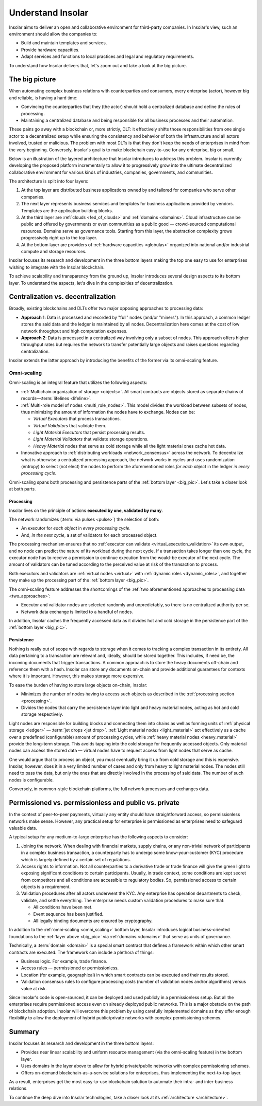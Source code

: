 .. _basics:

==================
Understand Insolar
==================

Insolar aims to deliver an open and collaborative environment for third-party companies. In Insolar's view, such an environment should allow the companies to:

* Build and maintain templates and services.
* Provide hardware capacities.
* Adapt services and functions to local practices and legal and regulatory requirements.

To understand how Insolar delivers that, let's zoom out and take a look at the big picture.

.. _big_pic:

The big picture
---------------

When automating complex business relations with counterparties and consumers, every enterprise (actor), however big and reliable, is having a hard time:

* Convincing the counterparties that they (the actor) should hold a centralized database and define the rules of processing.
* Maintaining a centralized database and being responsible for all business processes and their automation.

These pains go away with a blockchain or, more strictly, DLT: it effectively shifts those responsibilities from one single actor to a decentralized setup while ensuring the consistency and behavior of both the infrastructure and all actors involved, trusted or malicious. The problem with most DLTs is that they don't keep the needs of enterprises in mind from the very beginning. Conversely, Insolar's goal is to make blockchain easy-to-use for any enterprise, big or small.

Below is an illustration of the layered architecture that Insolar introduces to address this problem. Insolar is currently developing the proposed platform incrementally to allow it to progressively grow into the ultimate decentralized collaborative environment for various kinds of industries, companies, governments, and communities.

.. figure:: imgs/layers.png
   :width: 900 px
   :align: right
   :alt: Layers of the Insolar Blockchain

The architecture is split into four layers:

#. At the top layer are distributed business applications owned by and tailored for companies who serve other companies.
#. The next layer represents business services and templates for business applications provided by vendors. Templates are the application building blocks.
#. At the third layer are :ref:`clouds <fed_of_clouds>` and :ref:`domains <domains>`. Cloud infrastructure can be public and offered by governments or even communities as a public good — crowd-sourced computational resources. Domains serve as governance tools. Starting from this layer, the abstraction complexity grows progressively right up to the top layer.
#. At the bottom layer are providers of :ref:`hardware capacities <globulas>` organized into national and/or industrial compute and storage resources.

Insolar focuses its research and development in the three bottom layers making the top one easy to use for enterprises wishing to integrate with the Insolar blockchain.

To achieve scalability and transparency from the ground up, Insolar introduces several design aspects to its bottom layer. To understand the aspects, let's dive in the complexities of decentralization.

.. _centralization_vs_decentralization:

Centralization vs. decentralization
-----------------------------------

Broadly, existing blockchains and DLTs offer two major opposing approaches to processing data:

.. _two_approaches:

* **Approach 1**: Data is processed and recorded by "full" nodes (and/or "miners"). In this approach, a common ledger stores the said data and the ledger is maintained by all nodes. Decentralization here comes at the cost of low network throughput and high computation expenses.
* **Approach 2**: Data is processed in a centralized way involving only a subset of nodes. This approach offers higher throughput rates but requires the network to transfer potentially large objects and raises questions regarding centralization.

Insolar extends the latter approach by introducing the benefits of the former via its omni-scaling feature.

.. _omni_scaling:

Omni-scaling
~~~~~~~~~~~~

Omni-scaling is an integral feature that utilizes the following aspects:

* :ref:`Multichain organization of storage <objects>`. All smart contracts are objects stored as separate chains of records—:term:`lifelines <lifeline>`.
* :ref:`Multi-role model of nodes <multi_role_nodes>`. This model divides the workload between subsets of nodes, thus minimizing the amount of information the nodes have to exchange. Nodes can be:

  * *Virtual Executors* that process transactions.
  * *Virtual Validators* that validate them.
  * *Light Material Executors* that persist processing results.
  * *Light Material Validators* that validate storage operations.
  * *Heavy Material* nodes that serve as cold storage while all the light material ones cache hot data.

* Innovative approach to :ref:`distributing workloads <network_consensus>` across the network. To decentralize what is otherwise a centralized processing approach, the network works in cycles and uses randomization (entropy) to select (not elect) the nodes to perform the aforementioned roles *for each object* in the ledger *in every processing cycle*.

Omni-scaling spans both processing and persistence parts of the :ref:`bottom layer <big_pic>`. Let's take a closer look at both parts.

.. _processing:

Processing
^^^^^^^^^^

Insolar lives on the principle of actions **executed by one, validated by many**.

The network randomizes (:term:`via pulses <pulse>`) the selection of both:

* An executor for *each object* in *every processing cycle*.
* And, *in the next cycle*, a set of validators for each processed object.

The processing mechanism ensures that no :ref:`executor can validate <virtual_execution_validation>` its own output, and no node can predict the nature of its workload during the next cycle. If a transaction takes longer than one cycle, the executor node has to receive a permission to continue execution from the would-be executor of the next cycle. The amount of validators can be tuned according to the perceived value at risk of the transaction to process.

Both executors and validators are :ref:`virtual nodes <virtual>` with :ref:`dynamic roles <dynamic_roles>`, and together they make up the processing part of the :ref:`bottom layer <big_pic>`.

The omni-scaling feature addresses the shortcomings of the :ref:`two aforementioned approaches to processing data <two_approaches>`:

* Executor and validator nodes are selected randomly and unpredictably, so there is no centralized authority per se.
* Network data exchange is limited to a handful of nodes.

In addition, Insolar caches the frequently accessed data as it divides hot and cold storage in the persistence part of the :ref:`bottom layer <big_pic>`.

.. _persistence:

Persistence
^^^^^^^^^^^

Nothing is really out of scope with regards to storage when it comes to tracking a complex transaction in its entirety. All data pertaining to a transaction are relevant and, ideally, should be stored together. This includes, if need be, the incoming documents that trigger transactions. A common approach is to store the heavy documents off-chain and reference them with a hash. Insolar can store any documents on-chain and provide additional guarantees for contexts where it is important. However, this makes storage more expensive.

To ease the burden of having to store large objects on-chain, Insolar:

* Minimizes the number of nodes having to access such objects as described in the :ref:`processing section <processing>`.
* Divides the nodes that carry the persistence layer into light and heavy material nodes, acting as hot and cold storage respectively.

Light nodes are responsible for building blocks and connecting them into chains as well as forming units of :ref:`physical storage <ledger>` — :term:`jet drops <jet drop>`. :ref:`Light material nodes <light_material>` act effectively as a cache over a predefined (configurable) amount of processing cycles, while :ref:`heavy material nodes <heavy_material>` provide the long-term storage. This avoids tapping into the cold storage for frequently accessed objects. Only material nodes can access the stored data — virtual nodes have to request access from light nodes that serve as cache.

One would argue that to process an object, you must eventually bring it up from cold storage and this is expensive. Insolar, however, does it in a very limited number of cases and only from heavy to light material nodes. The nodes still need to pass the data, but only the ones that are directly involved in the processing of said data. The number of such nodes is configurable.

Conversely, in common-style blockchain platforms, the full network processes and exchanges data.

.. _pub_v_priv_and_permissioned_v_permissionless:

Permissioned vs. permissionless and public vs. private
------------------------------------------------------

In the context of peer-to-peer payments, virtually any entity should have straightforward access, so permissionless networks make sense. However, any practical setup for enterprise is permissioned as enterprises need to safeguard valuable data.

A typical setup for any medium-to-large enterprise has the following aspects to consider:

#. Joining the network. When dealing with financial markets, supply chains, or any non-trivial network of participants in a complex business transaction, a counterparty has to undergo some know-your-customer (KYC) procedure which is largely defined by a certain set of regulations.

#. Access rights to information. Not all counterparties to a derivative trade or trade finance will give the green light to exposing significant conditions to certain participants. Usually, in trade context, some conditions are kept secret from competitors and all conditions are accessible to regulatory bodies. So, permissioned access to certain objects is a requirement.

#. Validation procedures after all actors underwent the KYC. Any enterprise has operation departments to check, validate, and settle everything. The enterprise needs custom validation procedures to make sure that:

   * All conditions have been met.
   * Event sequence has been justified.
   * All legally binding documents are ensured by cryptography.

In addition to the :ref:`omni-scaling <omni_scaling>` bottom layer, Insolar introduces logical business-oriented foundations to the :ref:`layer above <big_pic>` via :ref:`domains <domains>` that serve as units of governance.

Technically, a :term:`domain <domain>` is a special smart contract that defines a framework within which other smart contracts are executed. The framework can include a plethora of things: 

* Business logic. For example, trade finance.
* Access rules — permissioned or permissionless.
* Location (for example, geographical) in which smart contracts can be executed and their results stored.
* Validation consensus rules to configure processing costs (number of validation nodes and/or algorithms) versus value at risk.

Since Insolar's code is open-sourced, it can be deployed and used publicly in a permissionless setup. But all the enterprises require permissioned access even on already deployed public networks. This is a major obstacle on the path of blockchain adoption. Insolar will overcome this problem by using carefully implemented domains as they offer enough flexibility to allow the deployment of hybrid public/private networks with complex permissioning schemes.

.. _basics_summary:

Summary
-------

Insolar focuses its research and development in the three bottom layers:

* Provides near linear scalability and uniform resource management (via the omni-scaling feature) in the bottom layer.
* Uses domains in the layer above to allow for hybrid private/public networks with complex permissioning schemes.
* Offers on-demand blockchain-as-a-service solutions for enterprises, thus implementing the next-to-top layer.

As a result, enterprises get the most easy-to-use blockchain solution to automate their intra- and inter-business relations.

To continue the deep dive into Insolar technologies, take a closer look at its :ref:`architecture <architecture>`.
